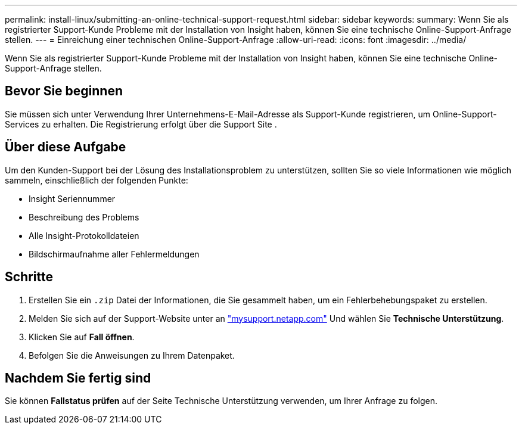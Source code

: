 ---
permalink: install-linux/submitting-an-online-technical-support-request.html 
sidebar: sidebar 
keywords:  
summary: Wenn Sie als registrierter Support-Kunde Probleme mit der Installation von Insight haben, können Sie eine technische Online-Support-Anfrage stellen. 
---
= Einreichung einer technischen Online-Support-Anfrage
:allow-uri-read: 
:icons: font
:imagesdir: ../media/


[role="lead"]
Wenn Sie als registrierter Support-Kunde Probleme mit der Installation von Insight haben, können Sie eine technische Online-Support-Anfrage stellen.



== Bevor Sie beginnen

Sie müssen sich unter Verwendung Ihrer Unternehmens-E-Mail-Adresse als Support-Kunde registrieren, um Online-Support-Services zu erhalten. Die Registrierung erfolgt über die Support Site .



== Über diese Aufgabe

Um den Kunden-Support bei der Lösung des Installationsproblem zu unterstützen, sollten Sie so viele Informationen wie möglich sammeln, einschließlich der folgenden Punkte:

* Insight Seriennummer
* Beschreibung des Problems
* Alle Insight-Protokolldateien
* Bildschirmaufnahme aller Fehlermeldungen




== Schritte

. Erstellen Sie ein `.zip` Datei der Informationen, die Sie gesammelt haben, um ein Fehlerbehebungspaket zu erstellen.
. Melden Sie sich auf der Support-Website unter an http://mysupport.netapp.com/["mysupport.netapp.com"] Und wählen Sie *Technische Unterstützung*.
. Klicken Sie auf *Fall öffnen*.
. Befolgen Sie die Anweisungen zu Ihrem Datenpaket.




== Nachdem Sie fertig sind

Sie können *Fallstatus prüfen* auf der Seite Technische Unterstützung verwenden, um Ihrer Anfrage zu folgen.
